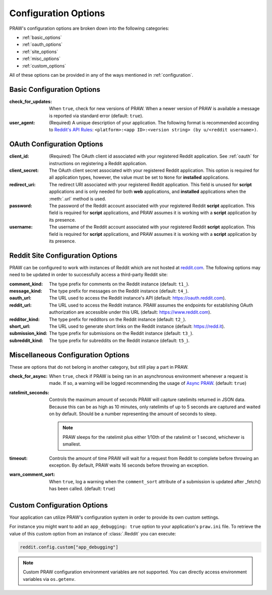 .. _configuration_options:

Configuration Options
=====================

PRAW's configuration options are broken down into the following categories:

- :ref:`basic_options`
- :ref:`oauth_options`
- :ref:`site_options`
- :ref:`misc_options`
- :ref:`custom_options`

All of these options can be provided in any of the ways mentioned in
:ref:`configuration`.

.. _basic_options:

Basic Configuration Options
---------------------------

:check_for_updates: When ``true``, check for new versions of PRAW. When a newer version
    of PRAW is available a message is reported via standard error (default: ``true``).
:user_agent: (Required) A unique description of your application. The following format
    is recommended according to `Reddit's API Rules
    <https://github.com/reddit/reddit/wiki/API#rules>`_: ``<platform>:<app ID>:<version
    string> (by u/<reddit username>)``.

.. _oauth_options:

OAuth Configuration Options
---------------------------

:client_id: (Required) The OAuth client id associated with your registered Reddit
    application. See :ref:`oauth` for instructions on registering a Reddit application.
:client_secret: The OAuth client secret associated with your registered Reddit
    application. This option is required for all application types, however, the value
    must be set to ``None`` for **installed** applications.
:redirect_uri: The redirect URI associated with your registered Reddit application. This
    field is unused for **script** applications and is only needed for both **web**
    applications, and **installed** applications when the :meth:`.url` method is used.
:password: The password of the Reddit account associated with your registered Reddit
    **script** application. This field is required for **script** applications, and PRAW
    assumes it is working with a **script** application by its presence.
:username: The username of the Reddit account associated with your registered Reddit
    **script** application. This field is required for **script** applications, and PRAW
    assumes it is working with a **script** application by its presence.

.. _site_options:

Reddit Site Configuration Options
---------------------------------

PRAW can be configured to work with instances of Reddit which are not hosted at
`reddit.com <https://www.reddit.com>`_. The following options may need to be updated in
order to successfully access a third-party Reddit site:

:comment_kind: The type prefix for comments on the Reddit instance (default: ``t1_``).
:message_kind: The type prefix for messages on the Reddit instance (default: ``t4_``).
:oauth_url: The URL used to access the Reddit instance's API (default:
    https://oauth.reddit.com).
:reddit_url: The URL used to access the Reddit instance. PRAW assumes the endpoints for
    establishing OAuth authorization are accessible under this URL (default:
    https://www.reddit.com).
:redditor_kind: The type prefix for redditors on the Reddit instance (default: ``t2_``).
:short_url: The URL used to generate short links on the Reddit instance (default:
    https://redd.it).
:submission_kind: The type prefix for submissions on the Reddit instance (default:
    ``t3_``).
:subreddit_kind: The type prefix for subreddits on the Reddit instance (default:
    ``t5_``).

.. _misc_options:

Miscellaneous Configuration Options
-----------------------------------

These are options that do not belong in another category, but still play a part in PRAW.

:check_for_async: When ``true``, check if PRAW is being ran in an asynchronous
    environment whenever a request is made. If so, a warning will be logged recommending
    the usage of `Async PRAW <https://asyncpraw.readthedocs.io/>`_. (default: ``true``)
:ratelimit_seconds: Controls the maximum amount of seconds PRAW will capture ratelimits
    returned in JSON data. Because this can be as high as 10 minutes, only ratelimits of
    up to 5 seconds are captured and waited on by default. Should be a number
    representing the amount of seconds to sleep.

    .. note::

        PRAW sleeps for the ratelimit plus either 1/10th of the ratelimit or 1 second,
        whichever is smallest.

:timeout: Controls the amount of time PRAW will wait for a request from Reddit to
    complete before throwing an exception. By default, PRAW waits 16 seconds before
    throwing an exception.
:warn_comment_sort: When ``true``, log a warning when the ``comment_sort`` attribute of
    a submission is updated after _fetch() has been called. (default: ``true``)

.. _custom_options:

Custom Configuration Options
----------------------------

Your application can utilize PRAW's configuration system in order to provide its own
custom settings.

For instance you might want to add an ``app_debugging: true`` option to your
application's ``praw.ini`` file. To retrieve the value of this custom option from an
instance of :class:`.Reddit` you can execute:

.. code-block:: python

    reddit.config.custom["app_debugging"]

.. note::

    Custom PRAW configuration environment variables are not supported. You can directly
    access environment variables via ``os.getenv``.
